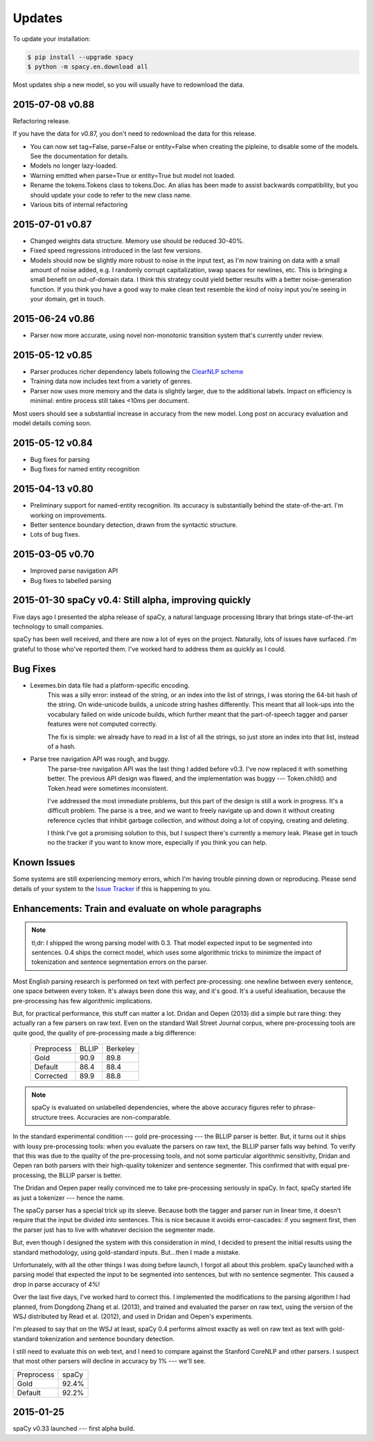 Updates
=======

To update your installation:

.. code:: bash

    $ pip install --upgrade spacy
    $ python -m spacy.en.download all

Most updates ship a new model, so you will usually have to redownload the data.

2015-07-08 v0.88
----------------

Refactoring release.

If you have the data for v0.87, you don't need to redownload the data for this
release.

* You can now set tag=False, parse=False or entity=False when creating the pipleine,
  to disable some of the models. See the documentation for details.
* Models no longer lazy-loaded.
* Warning emitted when parse=True or entity=True but model not loaded.
* Rename the tokens.Tokens class to tokens.Doc. An alias has been made to assist
  backwards compatibility, but you should update your code to refer to the new
  class name.
* Various bits of internal refactoring


2015-07-01 v0.87
----------------

* Changed weights data structure. Memory use should be reduced 30-40%.
* Fixed speed regressions introduced in the last few versions.
* Models should now be slightly more robust to noise in the input text, as I'm
  now training on data with a small amount of noise added, e.g. I randomly corrupt
  capitalization, swap spaces for newlines, etc. This is bringing a small
  benefit on out-of-domain data. I think this strategy could yield better
  results with a better noise-generation function. If you think you have a good
  way to make clean text resemble the kind of noisy input you're seeing in your
  domain, get in touch.

2015-06-24 v0.86
----------------

* Parser now more accurate, using novel non-monotonic transition system that's
  currently under review.


2015-05-12 v0.85
----------------

* Parser produces richer dependency labels following the `ClearNLP scheme`_
* Training data now includes text from a variety of genres.
* Parser now uses more memory and the data is slightly larger, due to the additional
  labels. Impact on efficiency is minimal: entire process still takes
  <10ms per document.

Most users should see a substantial increase in accuracy from the new model.
Long post on accuracy evaluation and model details coming soon.

.. _ClearNLP scheme: https://github.com/clir/clearnlp-guidelines/blob/master/md/dependency/dependency_guidelines.md


2015-05-12 v0.84
----------------

* Bug fixes for parsing
* Bug fixes for named entity recognition

2015-04-13 v0.80
----------------

* Preliminary support for named-entity recognition. Its accuracy is substantially behind the state-of-the-art. I'm working on improvements. 

* Better sentence boundary detection, drawn from the syntactic structure.

* Lots of bug fixes.

2015-03-05 v0.70
----------------

* Improved parse navigation API
* Bug fixes to labelled parsing


2015-01-30 spaCy v0.4: Still alpha, improving quickly
-----------------------------------------------------

Five days ago I presented the alpha release of spaCy, a natural language
processing library that brings state-of-the-art technology to small companies.

spaCy has been well received, and there are now a lot of eyes on the project.
Naturally, lots of issues have surfaced.  I'm grateful to those who've reported
them.  I've worked hard to address them as quickly as I could.

Bug Fixes
----------

* Lexemes.bin data file had a platform-specific encoding.
    This was a silly error: instead of the string, or an index into the
    list of strings, I was storing the 64-bit hash of the string.  On
    wide-unicode builds, a unicode string hashes differently.  This meant that
    all look-ups into the vocabulary failed on wide unicode builds, which
    further meant that the part-of-speech tagger and parser features were not
    computed correctly.

    The fix is simple: we already have to read in a list of all the strings, so
    just store an index into that list, instead of a hash.

* Parse tree navigation API was rough, and buggy.
    The parse-tree navigation API was the last thing I added before v0.3.  I've
    now replaced it with something better.  The previous API design was flawed,
    and the implementation was buggy --- Token.child() and Token.head were
    sometimes inconsistent.

    I've addressed the most immediate problems, but this part of the design is
    still a work in progress.  It's a difficult problem.  The parse is a tree,
    and we want to freely navigate up and down it without creating reference
    cycles that inhibit garbage collection, and without doing a lot of copying,
    creating and deleting.

    I think I've got a promising solution to this, but I suspect there's
    currently a memory leak.  Please get in touch no the tracker if you want to
    know more, especially if you think you can help.

Known Issues
------------

Some systems are still experiencing memory errors, which I'm having trouble
pinning down or reproducing.  Please send details of your system to the
`Issue Tracker`_ if this is happening to you.

.. _Issue Tracker: https://github.com/honnibal/spaCy/issues

Enhancements: Train and evaluate on whole paragraphs
----------------------------------------------------

.. note:: tl;dr: I shipped the wrong parsing model with 0.3.  That model expected input to be segmented into sentences.  0.4 ships the correct model, which uses some algorithmic tricks to minimize the impact of tokenization and sentence segmentation errors on the parser.


Most English parsing research is performed on text with perfect pre-processing:
one newline between every sentence, one space between every token.
It's always been done this way, and it's good.  It's a useful idealisation,
because the pre-processing has few algorithmic implications.

But, for practical performance, this stuff can matter a lot.
Dridan and Oepen (2013) did a simple but rare thing: they actually ran a few
parsers on raw text.  Even on the standard Wall Street Journal corpus,
where pre-processing tools are quite good, the quality of pre-processing
made a big difference:

    +-------------+-------+----------+
    | Preprocess  | BLLIP | Berkeley |
    +-------------+-------+----------+
    | Gold        | 90.9  | 89.8     |
    +-------------+-------+----------+
    | Default     | 86.4  | 88.4     |
    +-------------+-------+----------+
    | Corrected   | 89.9  | 88.8     |
    +-------------+-------+----------+

.. note:: spaCy is evaluated on unlabelled dependencies, where the above accuracy figures refer to phrase-structure trees.  Accuracies are non-comparable.



In the standard experimental condition --- gold pre-processing --- the
BLLIP parser is better.  But, it turns out it ships with lousy pre-processing
tools: when you evaluate the parsers on raw text, the BLLIP parser falls way
behind.  To verify that this was due to the quality of the pre-processing
tools, and not some particular algorithmic sensitivity, Dridan and Oepen ran
both parsers with their high-quality tokenizer and sentence segmenter.  This
confirmed that with equal pre-processing, the BLLIP parser is better.

The Dridan and Oepen paper really convinced me to take pre-processing seriously
in spaCy.  In fact, spaCy started life as just a tokenizer --- hence the name.

The spaCy parser has a special trick up its sleeve.  Because both the tagger
and parser run in linear time, it doesn't require that the input be divided
into sentences.  This is nice because it avoids error-cascades: if you segment
first, then the parser just has to live with whatever decision the segmenter
made.

But, even though I designed the system with this consideration in mind,
I decided to present the initial results using the standard methodology, using
gold-standard inputs.  But...then I made a mistake.

Unfortunately, with all the other things I was doing before launch, I forgot
all about this problem. spaCy launched with a parsing model that expected the
input to be segmented into sentences, but with no sentence segmenter.  This
caused a drop in parse accuracy of 4%!

Over the last five days, I've worked hard to correct this.  I implemented the
modifications to the parsing algorithm I had planned, from Dongdong Zhang et al.
(2013), and trained and evaluated the parser on raw text, using the version of
the WSJ distributed by Read et al. (2012), and used in Dridan and Oepen's
experiments.

I'm pleased to say that on the WSJ at least, spaCy 0.4 performs almost exactly
as well on raw text as text with gold-standard tokenization and sentence
boundary detection.

I still need to evaluate this on web text, and I need to compare against the
Stanford CoreNLP and other parsers.  I suspect that most other parsers will
decline in accuracy by 1% --- we'll see.


+-------------+---------+
| Preprocess  | spaCy   |
+-------------+---------+
| Gold        | 92.4%   |
+-------------+---------+
| Default     | 92.2%   |
+-------------+---------+

2015-01-25
----------

spaCy v0.33 launched --- first alpha build.
